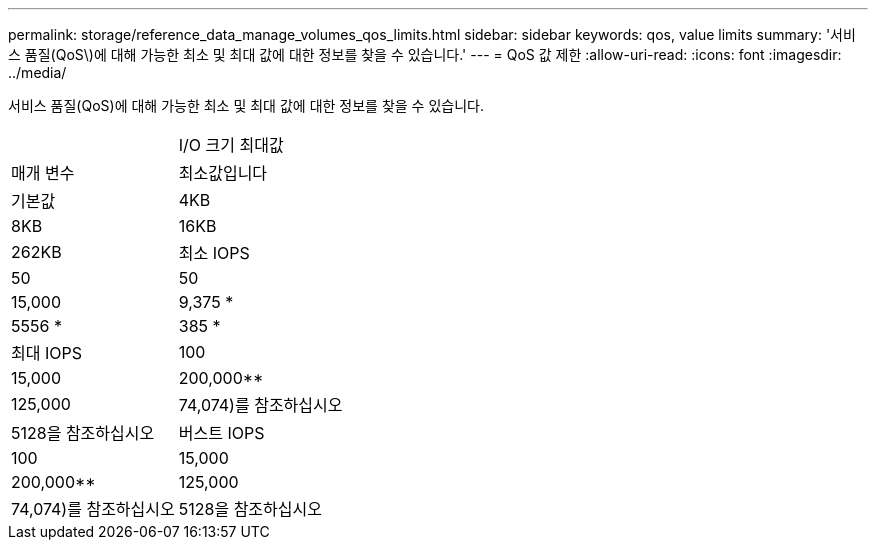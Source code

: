 ---
permalink: storage/reference_data_manage_volumes_qos_limits.html 
sidebar: sidebar 
keywords: qos, value limits 
summary: '서비스 품질(QoS\)에 대해 가능한 최소 및 최대 값에 대한 정보를 찾을 수 있습니다.' 
---
= QoS 값 제한
:allow-uri-read: 
:icons: font
:imagesdir: ../media/


[role="lead"]
서비스 품질(QoS)에 대해 가능한 최소 및 최대 값에 대한 정보를 찾을 수 있습니다.

|===


|  | I/O 크기 최대값 


| 매개 변수 | 최소값입니다 


| 기본값 | 4KB 


| 8KB | 16KB 


| 262KB  a| 
최소 IOPS



 a| 
50
 a| 
50



 a| 
15,000
 a| 
9,375 *



 a| 
5556 *
 a| 
385 *



 a| 
최대 IOPS
 a| 
100



 a| 
15,000
 a| 
200,000**



 a| 
125,000
 a| 
74,074)를 참조하십시오



 a| 
5128을 참조하십시오
 a| 
버스트 IOPS



 a| 
100
 a| 
15,000



 a| 
200,000**
 a| 
125,000



 a| 
74,074)를 참조하십시오
 a| 
5128을 참조하십시오

|===